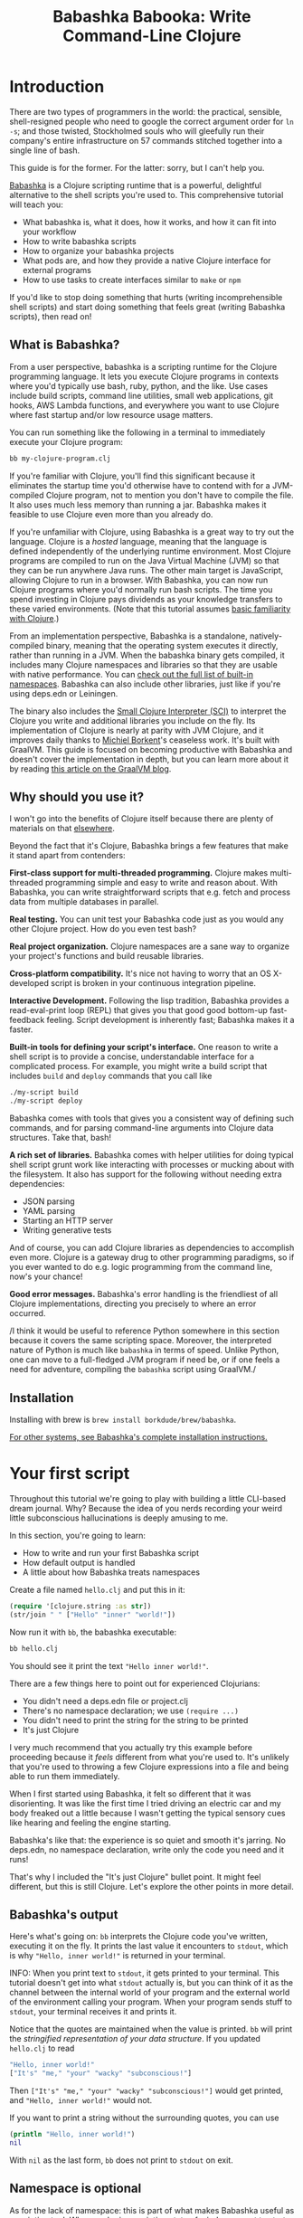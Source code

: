 #+title: Babashka Babooka: Write Command-Line Clojure


* Introduction

There are two types of programmers in the world: the practical, sensible,
shell-resigned people who need to google the correct argument order for ~ln -s~;
and those twisted, Stockholmed souls who will gleefully run their company's
entire infrastructure on 57 commands stitched together into a single line of
bash.

This guide is for the former. For the latter: sorry, but I can't help you.

[[https://babashka.org][Babashka]] is a Clojure scripting runtime that is a powerful, delightful
alternative to the shell scripts you're used to. This comprehensive tutorial
will teach you:

- What babashka is, what it does, how it works, and how it can fit into your
  workflow
- How to write babashka scripts
- How to organize your babashka projects
- What pods are, and how they provide a native Clojure interface for external
  programs
- How to use tasks to create interfaces similar to ~make~ or ~npm~

If you'd like to stop doing something that hurts (writing incomprehensible shell
scripts) and start doing something that feels great (writing Babashka scripts),
then read on!

** What is Babashka?

From a user perspective, babashka is a scripting runtime for the Clojure
programming language. It lets you execute Clojure programs in contexts where
you'd typically use bash, ruby, python, and the like. Use cases include build
scripts, command line utilities, small web applications, git hooks, AWS Lambda
functions, and everywhere you want to use Clojure where fast startup and/or low
resource usage matters.

You can run something like the following in a terminal to immediately execute
your Clojure program:

#+begin_src bash
bb my-clojure-program.clj
#+end_src

If you're familiar with Clojure, you'll find this significant because it
eliminates the startup time you'd otherwise have to contend with for a
JVM-compiled Clojure program, not to mention you don't have to compile the file.
It also uses much less memory than running a jar. Babashka makes it feasible to
use Clojure even more than you already do.

If you're unfamiliar with Clojure, using Babashka is a great way to try out the
language. Clojure is a /hosted/ language, meaning that the language is defined
independently of the underlying runtime environment. Most Clojure programs are
compiled to run on the Java Virtual Machine (JVM) so that they can be run
anywhere Java runs. The other main target is JavaScript, allowing Clojure to run
in a browser. With Babashka, you can now run Clojure programs where you'd
normally run bash scripts. The time you spend investing in Clojure pays
dividends as your knowledge transfers to these varied environments. (Note that
this tutorial assumes [[https://www.braveclojure.com/do-things/][basic familiarity with Clojure]].)

From an implementation perspective, Babashka is a standalone, natively-compiled
binary, meaning that the operating system executes it directly, rather than
running in a JVM. When the babashka binary gets compiled, it includes many
Clojure namespaces and libraries so that they are usable with native
performance. You can [[https://book.babashka.org/#libraries][check out the full list of built-in namespaces]]. Babashka
can also include other libraries, just like if you're using deps.edn or
Leiningen.

The binary also includes the [[https://github.com/babashka/SCI][Small Clojure Interpreter (SCI)]] to interpret the
Clojure you write and additional libraries you include on the fly. Its
implementation of Clojure is nearly at parity with JVM Clojure, and it improves
daily thanks to [[https://github.com/borkdude][Michiel Borkent]]'s ceaseless work. It's built with GraalVM. This
guide is focused on becoming productive with Babashka and doesn't cover the
implementation in depth, but you can learn more about it by reading [[https://medium.com/graalvm/babashka-how-graalvm-helped-create-a-fast-starting-scripting-environment-for-clojure-b0fcc38b0746][this article
on the GraalVM blog]].

** Why should you use it?

I won't go into the benefits of Clojure itself because there are plenty of
materials on that [[https://jobs-blog.braveclojure.com/2022/03/24/long-term-clojure-benefits.html][elsewhere]].

Beyond the fact that it's Clojure, Babashka brings a few features that make it
stand apart from contenders:

*First-class support for multi-threaded programming.* Clojure makes
multi-threaded programming simple and easy to write and reason about. With
Babashka, you can write straightforward scripts that e.g. fetch and process data
from multiple databases in parallel.

*Real testing.* You can unit test your Babashka code just as you would any other
Clojure project. How do you even test bash?

*Real project organization.* Clojure namespaces are a sane way to organize your
project's functions and build reusable libraries.

*Cross-platform compatibility.* It's nice not having to worry that an OS
X-developed script is broken in your continuous integration pipeline.

*Interactive Development.* Following the lisp tradition, Babashka provides a
read-eval-print loop (REPL) that gives you that good good bottom-up
fast-feedback feeling. Script development is inherently fast; Babashka makes
it a faster.

*Built-in tools for defining your script's interface.* One reason to write a
shell script is to provide a concise, understandable interface for a complicated
process. For example, you might write a build script that includes ~build~ and
~deploy~ commands that you call like

#+begin_src bash
./my-script build
./my-script deploy
#+end_src

Babashka comes with tools that gives you a consistent way of defining such
commands, and for parsing command-line arguments into Clojure data structures.
Take that, bash!

*A rich set of libraries.* Babashka comes with helper utilities for doing
typical shell script grunt work like interacting with processes or mucking about
with the filesystem. It also has support for the following without needing extra
dependencies:

- JSON parsing
- YAML parsing
- Starting an HTTP server
- Writing generative tests

And of course, you can add Clojure libraries as dependencies to accomplish even
more. Clojure is a gateway drug to other programming paradigms, so if you ever
wanted to do e.g. logic programming from the command line, now's your chance!

*Good error messages.* Babashka's error handling is the friendliest of all
Clojure implementations, directing you precisely to where an error occurred.

/I think it would be useful to reference Python somewhere in this section
because it covers the same scripting space. Moreover, the interpreted
nature of Python is much like ~babashka~ in terms of speed. Unlike
Python, one can move to a full-fledged JVM program if need be, or if one
feels a need for adventure, compiling the ~babashka~ script using GraalVM./

** Installation

Installing with brew is ~brew install borkdude/brew/babashka~.

[[https://github.com/babashka/babashka#installation][For other systems, see Babashka's complete installation instructions.]]

* Your first script

Throughout this tutorial we're going to play with building a little CLI-based
dream journal. Why? Because the idea of you nerds recording your weird little
subconscious hallucinations is deeply amusing to me.

In this section, you're going to learn:

- How to write and run your first Babashka script
- How default output is handled
- A little about how Babashka treats namespaces

Create a file named ~hello.clj~ and put this in it:

#+begin_src clojure
(require '[clojure.string :as str])
(str/join " " ["Hello" "inner" "world!"])
#+end_src

Now run it with ~bb~, the babashka executable:

#+begin_src clojure
bb hello.clj
#+end_src

You should see it print the text ~"Hello inner world!"~.

There are a few things here to point out for experienced Clojurians:

- You didn't need a deps.edn file or project.clj
- There's no namespace declaration; we use ~(require ...)~
- You didn't need to print the string for the string to be printed
- It's just Clojure

I very much recommend that you actually try this example before proceeding
because it /feels/ different from what you're used to. It's unlikely that you're
used to throwing a few Clojure expressions into a file and being able to run
them immediately.

When I first started using Babashka, it felt so different that it was
disorienting. It was like the first time I tried driving an electric car and my
body freaked out a little because I wasn't getting the typical sensory cues like
hearing and feeling the engine starting.

Babashka's like that: the experience is so quiet and smooth it's jarring. No
deps.edn, no namespace declaration, write only the code you need and it runs!

That's why I included the "It's just Clojure" bullet point. It might feel
different, but this is still Clojure. Let's explore the other points in more
detail.

** Babashka's output

Here's what's going on: ~bb~ interprets the Clojure code you've written,
executing it on the fly. It prints the last value it encounters to ~stdout~,
which is why ~"Hello, inner world!"~ is returned in your terminal.

INFO: When you print text to ~stdout~, it gets printed to your terminal. This
tutorial doesn't get into what ~stdout~ actually is, but you can think of it as
the channel between the internal world of your program and the external world of
the environment calling your program. When your program sends stuff to ~stdout~,
your terminal receives it and prints it.

Notice that the quotes are maintained when the value is printed. ~bb~ will
print the /stringified representation of your data structure/. If you updated
~hello.clj~ to read

#+begin_src clojure
"Hello, inner world!"
["It's" "me," "your" "wacky" "subconscious!"]
#+end_src

Then ~["It's" "me," "your" "wacky" "subconscious!"]~ would get printed, and
~"Hello, inner world!"~ would not.

If you want to print a string without the surrounding quotes, you can use

#+begin_src clojure
(println "Hello, inner world!")
nil
#+end_src

With ~nil~ as the last form, ~bb~ does not print to ~stdout~ on exit.

** Namespace is optional

As for the lack of namespace: this is part of what makes Babashka useful as a
scripting tool. When you're in a scripting state of mind, you want to start
hacking on ideas immediately; you don't want to have to deal with boilerplate
just to get started. Babashka has your babacka.

You /can/ define a namespace (we'll look at that more when we get into project
organization), but if you don't then Babashka uses the ~user~ namespace by
default. Try updating your file to read:

#+BEGIN_SRC clojure
(str "Hello from " *ns* ", inner world!")
#+END_SRC

Running it will print ~"Hello from user, inner world!"~. This might be
surprising becase there's a mismatch between filename (~hello.clj~) and
namespace name. In other Clojure implementations, the current namespace strictly
corresponds to the source file's filename, but Babashka relaxes that a little
bit in this specific context. It provides a scripting experience that's more in
line with what you'd expect from using other scripting languages.

** What about requiring other namespaces?

You might want to include a namespace declaration because you want to require
some namespaces. With JVM Clojure and Clojurescript, you typically require
namespaces like this:

#+begin_src clojure
(ns user
  (:require
   [clojure.string :as str]))
#+end_src

It's considered bad form to require namespaces by putting ~(require
'[clojure.string :as str])~ in your source code.

That's not the case with Babashka. You'll see ~(require ...)~ used liberally in
other examples, and it's OK for you to do that too.

** Make your script executable

What if you want to execute your script by typing something like ~./hello~
instead of ~bb hello.clj~? You just need to rename your file, add a shebang, and
~chmod +x~ that bad boy. Update ~hello.clj~ to read:

#+begin_src clojure
#!/usr/bin/env bb

(str "Hello from " *ns* ", inner world!")
#+end_src

INFO: The first line, ~#!/usr/bin/env bb~ is the "shebang", and I'm not going to
explain it.

Then run this in your terminal:

#+begin_src bash
mv hello{.clj,}
chmod +x hello
./hello
#+end_src

First you rename the file, then you call ~chmod +x~ on it to make it executable.
Then you actually execute it, saying hi to your own inner world which is kind of
adorable.

/I think the script above is confusing because one does not need it to
run ~hello~ as an executable script. All that we need to do is put the
shebang command at the top, make the file executable, and then type the
file name, e.g., ~./blip.clj~. I would, instead, remind folks of the
commands needed (~mv~ , ~chmod~) by way of an example, with the
assumption that anyone who might use ~babashka~ for scripting should
already know them./

** Summary

Here's what you learned in this section:

- You can run scripts with ~bb script-name.clj~
- You can make scripts directly executable by adding ~#!/usr/bin/env bb~ on the
  top line and adding the ~execute~ permission with ~chmod +x script-name.clj~
- You don't have to include an ~(ns ...)~ declaration in your script. But it
  still runs and it's still Clojure!
- It's acceptable and even encouraged to require namespaces with ~(require
  ...)~.
- Babashka writes the last value it encounters to ~stdout~
- Making ~nil~ the last value in a file will prevent output to ~stdout~

* Working with files

Shell scripts often need to read input from the command line and produce output
somewhere, and our dream journal utility is no exception. It's going to store
entries in the file ~entries.edn~. The journal will be a vector, and each entry
will be a map with the keys ~:timestamp~ and ~:entry~ (the entry has linebreaks
for readability):

#+BEGIN_SRC clojure
[{:timestamp 0
  :entry     "Dreamt the drain was clogged again, except when I went to unclog
              it it kept growing and getting more clogged and eventually it
              swallowed up my little unclogger thing"}
 {:timestamp 1
  :entry     "Bought a house in my dream, was giving a tour of the backyard and
              all the... topiary? came alive and I had to fight it with a sword.
              I understood that this happens every night was very annoyed that
              this was not disclosed in the listing."}]
#+END_SRC

To write to the journal, we want to run the command ~./journal add --entry
"Hamsters. Hamsters everywhere. Again."~. The result should be that a map gets
appended to the vector.

Let's get ourselves part of the way there. Create the file ~journal~ and make it
executable with ~chmod +x journal~, then make it look like this:

#+begin_src clojure
#!/usr/bin/env bb

(require '[babashka.fs :as fs])
(require '[clojure.edn :as edn])

K(def ENTRIES-LOCATION "entries.edn")

(defn read-entries
  []
  (if (fs/exists? ENTRIES-LOCATION)
    (edn/read-string (slurp ENTRIES-LOCATION))
    []))

(defn add-entry
  [text]
  (let [entries (read-entries)]
    (spit ENTRIES-LOCATION
          (conj entries {:timestamp (System/currentTimeMillis)
                         :entry     text}))))

(add-entry (first *command-line-args*))
#+end_src

We require a couple namespaces: ~babashka.fs~ and ~clojure.edn~. ~babashka.fs~ is
a collection of functions for working with the filesystem; check out its [[https://github.com/babashka/fs][API
docs]]. When you're writing shell scripts, you're very likely to work with the
filesystem, so this namespace is going to be your friend.

Here, we're using the ~fs/exists?~ function to check that ~entries.edn~ exists
before attempting to read it because ~slurp~ will throw an exception if it can't
find the file for the path you passed it.

The ~add-entry~ function uses ~read-entries~ to get a vector of entries, ~conj~s
an entry, and then uses ~spit~ to write back to ~entries.edn~. By default,
~spit~ will overwrite a file; if you want to append to it, you would call it
like

#+begin_src clojure
(spit "entries.edn" {:timestap 0 :entry ""} :append true)
#+end_src

Maybe overwriting the whole file is a little dirty, but that's the scripting
life babyyyyy!

* Creating an interface for your script

OK so in the last line we call ~(add-entry (first *command-line-args*))~.
~*command-line-args*~ is a sequence containing, well, all the command line
arguments that were passed to the script. If you were to create the file
~args.clj~ with the contents ~*command-line-args*~, then ran ~bb args.clj 1 2
3~, it would print ~("1" "2" "3")~.

Our ~journal~ file is at the point where we can add an entry by calling
~./journal "Flying!! But to Home Depot??"~. This is almost what we want; we
actually want to call ~./journal add --entry "Flying!! But to Home Depot??"~.
The assumption here is that we'll want to have other commands like ~./journal
list~ or ~./joural delete~.

To accomplish this, we'll need to handle the commind line arguments in a more
sophisticated way. The most obvious and least-effort way to do this would be to
dispatch on the first argument to ~*command-line-args*~, something like this:

#+BEGIN_SRC clojure
(let [[command _ entry] *command-line-args*]
  (case command
    "add" (add-entry entry)))
#+END_SRC

This might be totally fine for your use case, but sometimes you want something
more robust. You might want your script to:

- List valid commands
- Give an intelligent error message when a user calls a command that doesn't
  exist (e.g. if the user calls ~./journal add-dream~ instead of ~./journal
  add~)
- Parse arguments, recognizing option flags and converting values to keywords,
  numbers, vectors, maps, etc

Generally speaking, *you want a clear and consistent way to define an interface
for your script*. This interface is responsible for taking the data provided at
the command line -- arguments passed to the script, as well as data piped in
through ~stdin~ -- and using that data to handle these three responsibilities:

- Dispatching to a Clojure function
- Parsing command-line arguments into Clojure data, and passing that to the
  dispatched functon
- Providing feedback in cases where there's a problem performing the above
  responsibilities.

The broader Clojure ecosystem provides at least two libraries for handling
argument parsing:

- [[https://github.com/clojure/tools.cli][clojure.tools.cli]]
- [[https://github.com/nubank/docopt.clj][nubank/docopt.clj]]

Babashka provides the [[https://github.com/babashka/cli][babashka.cli library]] for both parsing options and
dispatches subcommands. We're going to focus just on babashka.cli.

** parsing options with babashka.cli

The [[https://github.com/babashka/cli][babashka.cli docs]] do a good job of explaining how to use the library to meet
all your command line parsing needs. Rather than going over every option, I'll
just focus on what we need to build our dream journal. To parse options, we
require the ~babashka.cli~ namespace and we define a /CLI spec/:

#+BEGIN_SRC clojure
(require '[babashka.cli :as cli])
(def cli-opts
  {:entry     {:alias   :e
               :desc    "Your dreams."
               :require true}
   :timestamp {:alias  :t
               :desc   "A unix timestamp, when you recorded this."
               :coerce {:timestamp :long}}})
#+END_SRC

A CLI spec is a map where each key is a keyword, and each value is an /option
spec/. This key is the /long name/ of your option; ~:entry~ corresponds to the
flag ~--entry~ on the command line.

The option spec is a map you can use to further config the option. ~:alias~ lets
you specify a /short name/ for you options, so that you can use e.g. ~-e~
instead of ~--entry~ at the command line. ~:desc~ is used to create a summary
for your interface, and ~:require~ is used to enforce the presence of an option.
~:coerce~ is used to transform the option's value into some other data type.

We can test out this CLI spec in a REPL:

/I am confused here: are we expected to fire up a REPL with ~babashka
--repl~, or are we supposed to run the file along the same lines of the
previous work? This is, of course, a garden with many forks: REPL at the
command line, REPL in an editor (e.g., CIDER in Emacs), etc. I think that
the best way to proceed at this stage is to test the code out in the *terminal*/

#+begin_src clojure
(cli/parse-opts ["-e" "The more I mowed, the higher the grass got :("] {:spec cli-opts})
;; =>
{:entry "The more I mowed, the higher the grass got :("}
#+end_src

/Note that ~cli/parse-opts~ returns a *map* with the parsed options,
which will make using the options later on quite easy./

Leaving out a required flag throws an exception:

#+begin_src clojure
(cli/parse-opts [] {:spec cli-opts})
;; exception gets thrown, this gets printed:
: Required option: :entry user
#+end_src

** dispatching subcommands with babashka.cli

babashka.cli goes beyond option parsing to also giving you a way to dispatch
subcommands, which is exactly what we want to get ~./journal add --entry "..."~
working. Here's the final version of ~journal~:

#+BEGIN_SRC clojure
#!/usr/bin/env bb
(require '[babashka.cli :as cli])
(require '[babashka.fs :as fs])
(require '[clojure.edn :as edn])

(def ENTRIES-LOCATION "entries.edn")

(defn read-entries
  []
  (if (fs/exists? ENTRIES-LOCATION)
    (edn/read-string (slurp ENTRIES-LOCATION))
    []))

(defn add-entry
  [opts]
  (let [entries (read-entries)]
    (spit ENTRIES-LOCATION
          (conj entries
                (merge {:timestamp (System/currentTimeMillis)} ;; default timestamp
                       opts)))))

(def cli-opts
  {:entry     {:alias   :e
               :desc    "Your dreams."
               :require true}
   :timestamp {:alias  :t
               :desc   "A unix timestamp, when you recorded this."
               :coerce {:timestamp :long}}})

(def table
  [{:cmds ["add"] :fn (fn [m] (add-entry (:opts m)))}])

(cli/dispatch table
              *command-line-args*
              {:spec cli-opts})
#+END_SRC

The function ~cli/dispatch~ at the bottom takes a dispatch table as its first
argument. ~cli/dispatch~ figures out which of the arguments you passed in at the
command line correspond to commands (~"add"~ in this case), and then calls the
corresponding ~:fn~ (~add-entry~ in this case).

The dispatched function receives a map as its argument, and that map contains
the ~:opts~ key. This is a map of parsed command line options, and we use it to
build our dream journal entry in the ~add-entry~ function.

/The code above was pretty confusing, so I looked at the code in the
repo, which I have copied below, and realized that this section must be
in flux. The new version of the code (~journal~), which I copied below,
makes sense to me and probably should replace the version above./

#+begin_src clojure
  #!/usr/bin/env bb

  (require '[babashka.cli :as cli])
  (require '[babashka.fs :as fs])
  (require '[clojure.edn :as edn])

  (def ENTRIES-LOCATION "entries.edn")

  (defn read-entries
    []
    (if (fs/exists? ENTRIES-LOCATION)
      (edn/read-string (slurp ENTRIES-LOCATION))
      []))

  (defn add-entry
    [{:keys [opts]}]
  
    (let [entries (read-entries)]
      (spit ENTRIES-LOCATION
            (conj entries
                  (merge {:timestamp (System/currentTimeMillis)} ;; default timestamp
                         opts)))))

  (def cli-opts
    {:entry     {:alias   :e
                 :desc    "Your dreams."
                 :require true}
     :timestamp {:alias  :t
                 :desc   "A unix timestamp, when you recorded this."
                 :coerce {:timestamp :long}}})

  (def table
    [{:cmds ["add"] :fn add-entry}])

  (cli/dispatch table
                ,*command-line-args*
                {:spec cli-opts})
#+end_src

/I tested the code above with ~./journal add -e "This is a test"~ and it
worked fine. It might not be a bad idea to remind users how to invoke the
options by way of an example like the one I ran in my test./

TODO describe printing a summary

And that, my friends, is how you build an interface for your script!
** Summary

- For scripts of any complexity, you generally need to /parse/ the command line
  options into Clojure data structures
- Your script might provide /subcommands/, e.g. ~add~ in ~journal add~, and you
  will need to map the command line arguments to the appropriate function in
  your script
- The libraries ~clojure.tools.cli~ and ~nubank/docopts~ can parse command line
  arguments into options for you
- I prefer using ~babashka.cli~ because it also handles subcommand dispatch, but
  really this decision is a matter of taste

* Organizing your project

You can now record your subconscious's nightly improv routine. That's great!
High on this accomplishment, you decide to kick things up a notch and add the
ability to list your entries. You want to run ~./journal list~ and have your
script return something like this:

#+begin_src
2022-12-07 08:03am
There were two versions of me, and one version baked the other into a pie and ate it.
Feeling both proud and disturbed.

2022-12-06 07:43am
Was on a boat, but the boat was powered by cucumber sandwiches, and I had to keep
making those sandwiches so I wouldn't get stranded at sea.
#+end_src

You read somewhere that source files should be AT MOST 25 lines long, so you
decide that you want to split up your codebase and put this list functionality
in its own file. How do you do that?

You can organize your Babashka projects just like your other Clojure projects,
splitting your codebase into separate files, with each file defining a namespace
and with namespaces corresponding to file names. Let's reorganize our current
codebase a bit, making sure everything still works, and then add a namespace for
listing entries.

** File system structure

One way to organize our dream journal project would be to create the following
file structure:

#+begin_src
./journal
./src/journal/add.clj
./src/journal/utils.clj
#+end_src

Already, you can see that this looks both similar to typical Clojure project
file structures, and a bit different. We're placing our namespaces in the
~src/journal~ directory, which lines up with what you'd see in JVM or
ClojureScript projects. What's different in our Babashka project is that we're
still using ~./journal~ to serve as the executable entry point for our program,
rather than the convention of using ~./src/journal/core.clj~ or something like
that. This might feel a little weird but it's valid and it's still Clojure.

And like other Clojure environments, you need to tell Babashka to look in the
~src~ directory when you require namespaces. You do that by creating the file
~bb.edn~ in the same directory as ~journal~ and putting this in it:

#+begin_src clojure
{:paths ["src"]}
#+end_src

~bb.edn~ is similar to a ~deps.edn~ file in that one of its responsibilities is
telling Babashka how to construct your classpath. The classpath is the set of
the directories that Babashka should look in when you require namespaces, and by
adding ~"src"~ to it you can use ~(require '[journal.add])~ in your project.
Babashka will be able to find the corresponding file.

Note that there is nothing special about the ~"src"~ directory. You could use
~"my-code"~ or even ~"."~ if you wanted, and you can add more than one path.
~"src"~ is just the convention preferred by discerning Clojurians the world
over.

With this in place, we'll now update ~journal~ so that it looks like this:

#+begin_src clojure
#!/usr/bin/env bb

(require '[babashka.cli :as cli])
(require '[journal.add :as add])

(def cli-opts
  {:entry     {:alias   :e
               :desc    "Your dreams."
               :require true}
   :timestamp {:alias  :t
               :desc   "A unix timestamp, when you recorded this."
               :coerce {:timestamp :long}}})

(def table
  [{:cmds ["add"] :fn add/add-entry}])

(cli/dispatch table
              *command-line-args*
              {:spec cli-opts})
#+end_src

Now the file is only responsible for parsing command line arguments and
dispatching to the correct function. The add functionality has been moved to
another namespace.

** Namespaces

You can see on line 4 that we're requiring a new namespace, ~journal.add~. The
file corresponding to this namespace is ~./src/journal/add.clj~. Here's what
that looks like:

#+caption:
#+begin_src clojure
(ns journal.add
  (:require
   [journal.utils :as utils]))

(defn add-entry
  [opts]
  (let [entries (utils/read-entries)]
    (spit utils/ENTRIES-LOCATION
          (conj entries
                (merge {:timestamp (System/currentTimeMillis)} ;; default timestamp
                       opts)))))
#+end_src

Look, it's a namespace declaration! And that namespace declaration has a
~(:require ...)~ form. We know that when you write Babashka scripts, you can
forego declaring a namespace if all your code is in one file, like in the
original version of ~journal~. However, once you start splitting your code into
multiple files, the normal rules of Clojure project organization apply:

- Namespace names must correspond to filesystem paths. If you want to name a
  namespace ~journal.add~, Babashka must be able to find it at
  ~journal/add.clj~.
- You must tell Babashka where to look to find the files that correspond to
  namespaces. You do this by creating a ~bb.edn~ file and putting ~{:paths
  ["src"]}~ in it.

To finish our tour of our new project organization, here's
~./src/journal/utils.clj~:

#+begin_src clojure
(ns journal.utils
  (:require
   [babashka.fs :as fs]
   [clojure.edn :as edn]))

(def ENTRIES-LOCATION "entries.edn")

(defn read-entries
  []
  (if (fs/exists? ENTRIES-LOCATION)
    (edn/read-string (slurp ENTRIES-LOCATION))
    []))
#+end_src

If you call ~./journal add -e "visited by the tooth fairy, except he was a
balding 45-year-old man with a potbelly from Brooklyn"~, it should still work.

Now lets create a the ~journal.list~ namespace. Open the file
~src/journal/list.clj~ and put this in it:

#+begin_src clojure
(ns journal.list
  (:require
   [journal.utils :as utils]))

(defn list-entries
  [_]
  (let [entries (utils/read-entries)]
    (doseq [{:keys [timestamp entry]} (reverse entries)]
      (println timestamp)
      (println entry "\n"))))
#+end_src

/I tried running the code and it wouldn't run unless I made ~:entry
:require~ have a value of ~false~, which makes sense because we are
saying that the option ~:entry~ must be present always./

This doesn't format the timestamp, but other than that it lists our entries in
reverse-chronologial order, just like we want. Yay!

To finish up, we need to add ~journal.list/list-entries~ to our dispatch table
in the ~journal~ file. That file should now look like this:

#+begin_src clojure
#!/usr/bin/env bb

(require '[babashka.cli :as cli])
(require '[journal.add :as add])
(require '[journal.list :as list])

(def cli-opts
  {:entry     {:alias   :e
               :desc    "Your dreams."
               :require true}
   :timestamp {:alias  :t
               :desc   "A unix timestamp, when you recorded this."
               :coerce {:timestamp :long}}})

(def table
  [{:cmds ["add"] :fn #(add/add-entry (:opts %))}
   {:cmds ["list"] :fn #(list/list-entries (:opts %))}])

(cli/dispatch table
              *command-line-args*
              {:spec cli-opts})
#+end_src

/The functions on ~table~ above can be simplified as ~:fn add/add-entry~
if one destructures the arguments in the functions themselves, which I
have done. One could argue either way but I prefer the simpler ~table~
form./

** Summary

- Namespaces work like they do in JVM Clojure and Clojurescript: namespace names
  must correspond to file system structure
- Put the map ~{:paths ["src"]}~ in ~bb.edn~ to tell Babashka where to find the
  files for namespaces

* Adding dependencies

You can add dependencies to your projects by adding a ~:deps~ key to your
~bb.edn~ file, resulting in something like this:

#+begin_src clojure
{:paths ["src"]
 :deps {medley/medley {:mvn/version "1.3.0"}}}
#+end_src

What's cool about Babashka though is that you can also add deps directly in your
script, or even in the repl, like so:

#+begin_src clojure
(require '[babashka.deps :as deps])
(deps/add-deps '{:deps {medley/medley {:mvn/version "1.3.0"}}})
#+end_src

This is in keeping with the nature of a scripting language, which should enable
quick, low-ceremony development.

At this point you should be fully equipped to start writing your own Clojure
shell scripts with Babashka. Woohoo!

In the sections that follow, I'll cover aspects of Babashka that you might not
need immediately but that will be useful to you as your love of Clojure
scripting grows until it becomes all-consuming.

* Pods

Babashka /pods/ introduce a way to interact with external processes by calling
Clojure functions, so that you can write code that looks and feels like Clojure
(because it is) even when working with a process that's running outside your
Clojure application, and even when that process is written in another language.

** Pod usage

Let's look at what that means in more concrete terms. Suppose you want to
encrypt your dream journal. You find out about [[https://github.com/rorokimdim/stash][stash]], "a command line program
for storing text data in encrypted form." This is exactly what you need! Except
it's written in Haskell, and furthermore it has a /terminal user interface/
(TUI) rather than a command-line interface.

That is, when you run ~stash~ from the command line it "draws" an ascii
interface in your terminal, and you must provide additional input to store text.
You can't store text directly from the command line with something like

#+begin_src bash
stash store dreams.stash \
      --key 20221210092035 \
      --value "was worried that something was wrong with the house's foundation,
               then the whole thing fell into a sinkhole that kept growing until
               it swallowed the whole neighborhood"
#+end_src


If that were possible, then you could use ~stash~ from within your Bashka
project by using the ~babashka.process/shell~ function, like this:

#+begin_src clojure
(require '[babashka.process :as bp])
(bp/shell "stash store dreams.stash --key 20221210092035 --value \"...\"")
#+end_src

~bp/shell~ is lets you take advantage of a program's command-line interface; but
again, ~stash~ doesn't provide that.

However, ~stash~ provides a /pod interface/, so we can use it like this in a
Clojure file:

#+begin_src clojure
(require '[babashka.pods :as pods])
(pods/load-pod 'rorokimdim/stash "0.3.1")
(require '[pod.rorokimdim.stash :as stash])

(stash/init {"encryption-key" "foo"
             "stash-path" "foo.stash"
             "create-stash-if-missing" true})

(stash/set 20221210092035 "dream entry")
#+end_src

Let's start at the last line, ~(stash/set 20221210092035 "dream entry")~. This
is the point of pods: they expose an external process's commands as Clojure
functions. They allow these processes to have a /Clojure interface/ so that you
can interact with them by writing Clojure code, as opposed to having to shell
out or make HTTP calls or something like that.

In the next section I'll explain the rest of the snippet above.

** Pod implementation

Where does the ~stash/set~ function come from? Both the namespace
~pod.rorokimdim.stash~ and the functions in it are dynamically generated by the
call ~(pods/load-pod 'rorokimdim/stash "0.3.1")~.

For this to be possible, the external program has to be written to support the
/pod protocol/. "Protocol" here does not refer to a Clojure protocol, it refers
to a standard for exchanging information. Your Clojure application and the
external application need to have some way to communicate with each other given
that they don't live in the same process and they could even be written in
different languages.

By implementing the pod protocol, a program becomes a pod. In doing so, it gains
the ability to tell the /client/ Clojure application what namespaces and
functions it has available. When the client application calls those functions,
it encodes data and sends it to the pod as a message. The pod will be written
such that it can listen to those messages, decode them, execute the desired
command internally, and send a response message to the client.

The pod protocol is documented in [[https://github.com/babashka/pods][the pod GitHub repo]].

** Summary

- Babashka's pod system lets you interact with external processes using Clojure
  functions, as opposed to shelling out with ~babashka.process/shell~ or making
  HTTP requests, or something like that
- Those external processes are called /pods/ and must implement the /pod
  protocol/ to tell client programs how to interact with them

* Other ways of executing code

This tutorial has focused on helping you build a standalone script that you
interact with like would a typical bash script script: you make it executable
with ~chmod +x~ and you call it from the command line like ~./journal add -e
"dream entry"~.

There are other flavors (for lack of a better word) of shell scripting that bash
supports:

- Direct expression evaluation
- Invoking a Clojure function
- Naming tasks

** Direct Expression Evaluation

You can give Babashka a Clojure expression and it will evaluate it and print the
result:

#+begin_src bash
$ bb -e '(+ 1 2 3)'
9

$ bb -e '(map inc [1 2 3])'
(2 3 4)
#+end_src

Personally I haven't used this much myself, but it's there if you need it!

** Invoking a Clojure function

If we wanted to call our ~journal.add/add-entry~ function directly, we could do
this:

#+begin_src bash
bb -x journal.add/add-entry --entry "dreamt of foo"
#+end_src

When you use ~bb -x~, you can specify the fully-qualified name of a function and
Babashka will call it. It will parse command-line arguments using ~babashka.cli~
into a Clojure value and pass that to the specified function. See [[https://book.babashka.org/#_x][the -x section
of the Babashka docs]] for more information.

You can also use ~bb -m some-namespace/some-function~ to call a function. The
difference between this and ~bb -x~ is that with ~bb -m~, each command line
argument is passed unparsed to the Clojure function. For example:

#+begin_src bash
$ bb -m clojure.core/identity 99
"99"

$ bb -m clojure.core/identity "[99 100]"
"[99 100]"

$ bb -m clojure.core/identity 99 100
----- Error --------------------------------------------------------------------
Type:     clojure.lang.ArityException
Message:  Wrong number of args (2) passed to: clojure.core/identity
Location: <expr>:1:37
#+end_src

When using ~bb -m~, you can just pass in a namespace and Babashka will call the
~-main~ function for that namespace. Like, if we wanted our ~journal.add~
namespace to work with this flavor of invocation, we would write it like this:

#+begin_src clojure
(ns journal.add
  (:require
   [journal.utils :as utils]))

(defn -main
  [entry-text]
  (let [entries (utils/read-entries)]
    (spit utils/ENTRIES-LOCATION
          (conj entries
                {:timestamp (System/currentTimeMillis)
                 :entry     entry-text}))))
#+end_src

And we could do this:

#+begin_src bash
$ bb -m journal.add "recurring foo dream"
#+end_src

/and we will see this last entry if we type ~./journal list~/

Note that for ~bb -x~ or ~bb -m~ to work, you must set up your ~bb.edn~ file so
that the namespace you're invoking is reachable on the classpath.

* Tasks

Another flavor of running command line programs is to call them similarly to
~make~ and ~npm~. In your travels as a programmer, you might have run these at
the command line:

#+begin_src bash
make install
npm build
npm run build
npm run dev
#+end_src

Babashka allows you to write commands similarly. For our dream journal, we might
want to be able to execute the following in a terminal:

#+begin_src bash
bb add -e "A monk told me the meaning of life. Woke up, for got it."
bb list
#+end_src

We're going to build up to that in small steps.

** A basic task

First, let's look at a very basic task definition. Tasks are defined in your
~bb.edn~ file. Update yours to look like this:

#+begin_src clojure
{:tasks {welcome (println "welcome to your dream journal")}}
#+end_src

Tasks are defined using a map under the ~:tasks~ keyword. Each key of the map
names a task, and it should be a symbol. Each value should be a Clojure
expression. In this example, the ~welcome~ names a task and the associated
expression is ~(println "welcome to your dream journal")~.

When you call ~bb welcome~, it looks up the ~welcome~ key under ~:tasks~ and
evaluates the associated expression. Note that you must explicitly print values
if you want them to be sent to ~stdout~; this wouldn't print anything:

#+begin_src clojure
{:tasks {welcome "welcome to your dream journal"}}
#+end_src

** How to require namespaces for tasks

Let's say you wanted to create a task to delete your journal entries. Here's
what that would looke like:

#+begin_src clojure
{:tasks {welcome (println "welcome to your dream journal")
         clear   (shell "rm -rf entries.edn")}}
#+end_src

If you run ~bb clear~ it will delete your ~entries.edn~ file. This works because
~shell~ is automatically referred in namespaces, just ~clojure.core~ functions
are.

If you wanted to delete your file in a cross-platform-friendly way, you could
use the ~babashka.fs/delete-if-exists~ function. To do that, you must require
the ~babashka.fs~ namespace. You might assume that you could update your
~bb.edn~ to look like this and it would work, but it wouldn't:

#+begin_src clojure
{:tasks {clear (do (require '[babashka.fs :as fs])
                   (fs/delete-if-exists "entries.edn"))}}
#+end_src

Instead, to require namespaces you must do so like this:

#+begin_src clojure
{:tasks {:requires ([babashka.fs :as fs])
         clear     (fs/delete-if-exists "entries.edn")}}
#+end_src

** Use ~exec~ to parse arguments and call a function

We still want to be able to call ~bb add~ and ~bb list~. We have what we need to
implement ~bb list~; we can just update ~bb.edn~ to look like this:

#+begin_src clojure
{:paths ["src"]
 :tasks {:requires ([babashka.fs :as fs]
                    [journal.list :as list])
         clear     (fs/delete-if-exists "entries.edn")
         list      (list/list-entries nil)}}
#+end_src

In the previous task examples I excluded the ~:paths~ key because it wasn't
needed, but we need to bring it back so that Babashka can find ~journal.list~ on
the classpath. ~journal.list/list-entries~ takes one argument that gets ignored,
so we can just pass in ~nil~ and it works.

~journal.add/add-entries~, however, takes a Clojure map with an ~:entries~ key.
Thus we need some way of parsing the command line arguments into that map and then
passing that to ~journal.add/add-entries~. Babashka provides the ~exec~ function
for this. Update your ~bb.edn~ like so, and everything should work:

#+begin_src clojure
{:paths ["src"]
 :tasks {:requires ([babashka.fs :as fs]
                    [journal.list :as list])
         clear     (fs/delete-if-exists "entries.edn")
         list      (list/list-entries nil)
         add       (exec 'journal.add/add-entry)}}
#+end_src

Now we can call this, and it should work:

#+begin_src bash
$ bb add --entry "dreamt I was done writing a tutorial. bliss"

$ bb list
1670718856173
dreamt I was done writing a tutorial. bliss
#+end_src

The key here is the ~exec~ function. With ~(exec 'journal.add/add-entry)~, it's
as if you called this on the command line:

#+begin_src bash
$ bb -x journal.add/add-entry --entry "dreamt I was done writing a tutorial. bliss"
#+end_src

~exec~ will parse command line arguments in the same way as ~bb -x~ does and
pass the result to the designated function, which is ~journal.add/add-entry~ in
this example.

** Task dependencies, parallel tasks, and more

Babashka's task system has even more capabilities, which I'm not going to cover
in detail but which you can read about in the [[https://book.babashka.org/#tasks][Task runner section of the
Babashka docs]].

I do want to highlight two very useful features: /task dependencies/ and
/parallel task execution/.

Babashka let's you define task dependencies, meaning that you can define
~task-a~ to depend on ~task-b~ such that if you run ~bb task-a~, internally
~task-b~ will be executed if needed. This is useful for creating compilation
scripts. If you were building a web app, for example, you might have separate
tasks for compiling a backend jar file and frontend javascript file. You could
have the tasks ~build-backend~, ~build-frontend~, and then have a ~build~ task
that depended on the other two. If you were to call ~bb build~, Babashka would
be able to determine which of the other two tasks needed to be run and only
run them when necessary.

Parallel task execution will have Babashka running multiple tasks at the same
time. In our build example, ~bb build~ could run ~build-backend~ and
~build-frontend~ at the same time, which could be a real time saver.

** Summary

- You define tasks in ~bb.edn~ under the ~:tasks~ key
- Task definitions are key-value pairs where the key is a symbol naming the
  task, and the value is a Clojure expression
- Add a ~:requires~ key under the ~:tasks~ key to require namespaces
- ~exec~ executes functions as if invoked with ~bb -x journal.add/add-entry~; it
  parses command line args before passing to the function
- You can declare task dependencies
- You can run tasks in parallel

* Resources

- [[https://github.com/babashka/babashka/wiki/Bash-and-Babashka-equivalents][Bash and Babashka equivalents]] is indispensable for transferring your Bash
  knowledge to Babashka

* Acknowledgments

The following people read drafts of this and gave feedback. Thank you!

- Michiel Borkent
- Marcela Poffalo
- Gabriel Horner

* COMMENT outline
** What is babashka?
*** how it's meant to be used
*** implementation
** Who should use it?
*** learning clojure
*** experienced clojure developers
*** people who work on the command line
** Why should you use it?
*** fast learning tool
*** powerful of a real programming language
*** seamless multithreading
*** self-contained environment
*** task management
** Installation
** Your first script
*** writing your first script
*** invoking it
*** output
** built-in facilities
** IO
** project organization
*** the library ecosystem
*** bb.edn
** pods
** tasks
